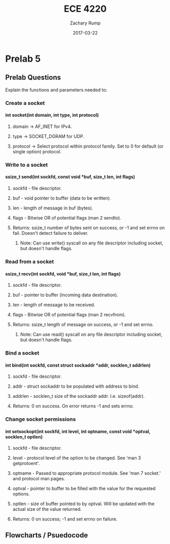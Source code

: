 #+AUTHOR: Zachary Rump
#+DATE: 2017-03-22
#+TITLE: ECE 4220
#+OPTIONS: toc:nil H:4 num:0 ^:nil
#+LATEX_HEADER: \usepackage[margin=0.5in]{geometry}
\overfullrule=2cm
* Prelab 5
** Prelab Questions
Explain the functions and parameters needed to:
*** Create a socket
**** int socket(int domain, int type, int protocol)
***** domain -> AF_INET for IPv4.
***** type -> SOCKET_DGRAM for UDP.
***** protocol -> Select protocol within protocol family. Set to 0 for default (or single option) protocol.
*** Write to a socket
**** ssize_t send(int sockfd, const void *buf, size_t len, int flags)
***** sockfd - file descriptor.
***** buf - void pointer to buffer (data to be written).
***** len - length of message in buf (bytes).
***** flags - Bitwise OR of potential flags (man 2 sendto).
***** Returns: ssize_t number of bytes sent on success, or -1 and set errno on fail. Doesn't detect failure to deliver. 
****** Note: Can use write() syscall on any file descriptor including socket, but doesn't handle flags.
*** Read from a socket
**** ssize_t recv(int sockfd, void *buf, size_t len, int flags)
***** sockfd - file descriptor.
***** buf - pointer to buffer (incoming data destination).
***** len - length of message to be received.
***** flags - Bitwise OR of potential flags (man 2 recvfrom).
***** Returns: ssize_t length of message on success, or -1 and set errno.
****** Note: Can use read() syscall on any file descriptor including socket, but doesn't handle flags.
*** Bind a socket
**** int bind(int sockfd, const struct sockaddr *addr, socklen_t addrlen)
***** sockfd - file descriptor.
***** addr - struct sockaddr to be populated with address to bind.
***** addrlen - socklen_t size of the sockaddr addr. I.e. sizeof(addr).
***** Returns: 0 on success. On error returns -1 and sets errno.
*** Change socket permissions
**** int setsockopt(int sockfd, int level, int optname, const void *optval, socklen_t optlen)
***** sockfd - file descriptor. 
***** level - protocol level of the option to be changed. See 'man 3 getprotoent'.
***** optname - Passed to appropriate protocol module. See 'man 7 socket.' and protocol man pages.
***** optval - pointer to buffer to be filled with the value for the requested options.
***** optlen - size of buffer pointed to by optval. Will be updated with the actual size of the value returned.
***** Returns: 0 on success; -1 and set errno on failure.
** Flowcharts / Psuedocode
[[./lab5_flowchart.png]]
